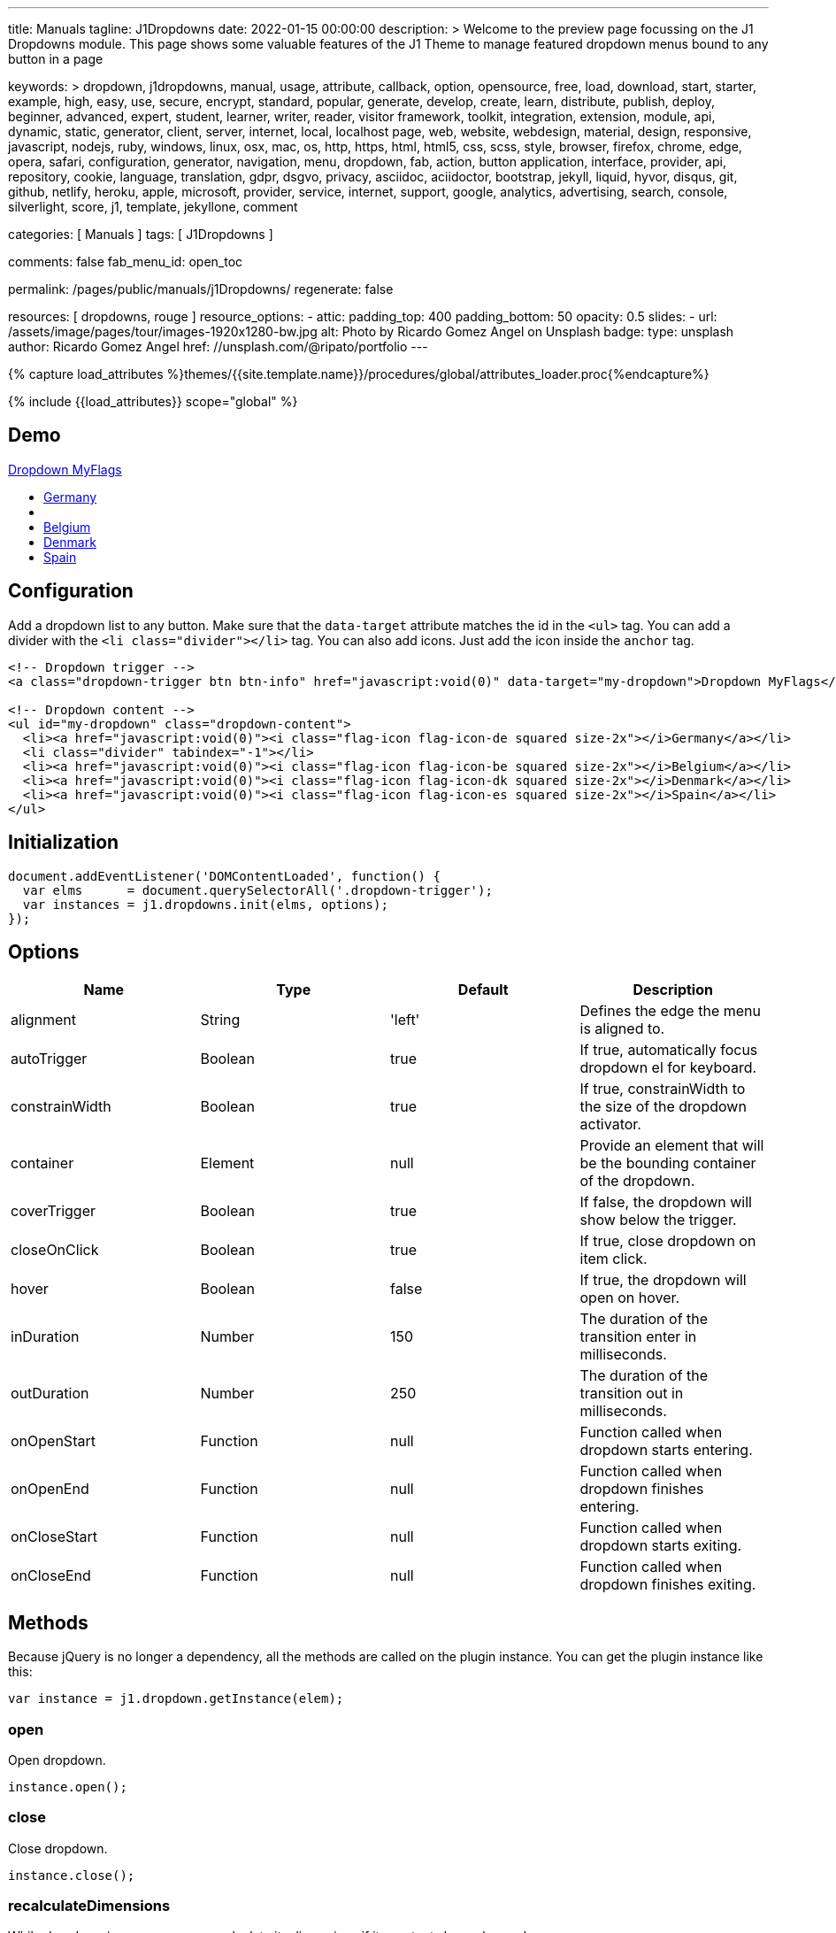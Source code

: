 ---
title:                                  Manuals
tagline:                                J1Dropdowns
date:                                   2022-01-15 00:00:00
description: >
                                        Welcome to the preview page focussing on the J1 Dropdowns module. This page
                                        shows some valuable features of the J1 Theme to manage featured
                                        dropdown menus bound to any button in a page

keywords: >
                                        dropdown, j1dropdowns, manual, usage, attribute, callback, option,
                                        opensource, free, load, download, start, starter, example,
                                        high, easy, use, secure, encrypt, standard, popular,
                                        generate, develop, create, learn, distribute, publish, deploy,
                                        beginner, advanced, expert, student, learner, writer, reader, visitor
                                        framework, toolkit, integration, extension, module, api,
                                        dynamic, static, generator, client, server, internet, local, localhost
                                        page, web, website, webdesign, material, design, responsive,
                                        javascript, nodejs, ruby, windows, linux, osx, mac, os,
                                        http, https, html, html5, css, scss, style,
                                        browser, firefox, chrome, edge, opera, safari,
                                        configuration, generator, navigation, menu, dropdown, fab, action, button
                                        application, interface, provider, api, repository,
                                        cookie, language, translation, gdpr, dsgvo, privacy,
                                        asciidoc, aciidoctor, bootstrap, jekyll, liquid,
                                        hyvor, disqus, git, github, netlify, heroku, apple, microsoft,
                                        provider, service, internet, support,
                                        google, analytics, advertising, search, console, silverlight, score,
                                        j1, template, jekyllone, comment

categories:                             [ Manuals ]
tags:                                   [ J1Dropdowns ]


comments:                               false
fab_menu_id:                            open_toc

permalink:                              /pages/public/manuals/j1Dropdowns/
regenerate:                             false

resources:                              [ dropdowns, rouge ]
resource_options:
  - attic:
      padding_top:                      400
      padding_bottom:                   50
      opacity:                          0.5
      slides:
        - url:                          /assets/image/pages/tour/images-1920x1280-bw.jpg
          alt:                          Photo by Ricardo Gomez Angel on Unsplash
          badge:
            type:                       unsplash
            author:                     Ricardo Gomez Angel
            href:                       //unsplash.com/@ripato/portfolio
---

// Page Initializer
// =============================================================================
// Enable the Liquid Preprocessor
:page-liquid:

// Set (local) page attributes here
// -----------------------------------------------------------------------------
// :page--attr:                         <attr-value>
:images-dir:                            {imagesdir}/pages/roundtrip/100_present_images

//  Load Liquid procedures
// -----------------------------------------------------------------------------
{% capture load_attributes %}themes/{{site.template.name}}/procedures/global/attributes_loader.proc{%endcapture%}

// Load page attributes
// -----------------------------------------------------------------------------
{% include {{load_attributes}} scope="global" %}

// Page content
// ~~~~~~~~~~~~~~~~~~~~~~~~~~~~~~~~~~~~~~~~~~~~~~~~~~~~~~~~~~~~~~~~~~~~~~~~~~~~~
// See: https://materializecss.com/dropdown.html

// Include sub-documents (if any)
// -----------------------------------------------------------------------------

== Demo

++++
<!-- Dropdown trigger -->
<a class="dropdown-trigger btn btn-info mt-3 mb-4" href="javascript:void(0)" data-target="my-dropdown">Dropdown MyFlags</a>

<!-- Dropdown content -->
<ul id="my-dropdown" class="dropdown-content">
  <li><a href="javascript:void(0)"><i class="flag-icon flag-icon-de squared size-2x"></i>Germany</a></li>
  <li class="divider" tabindex="-1"></li>
  <li><a href="javascript:void(0)"><i class="flag-icon flag-icon-be squared size-2x"></i>Belgium</a></li>
  <li><a href="javascript:void(0)"><i class="flag-icon flag-icon-dk squared size-2x"></i>Denmark</a></li>
  <li><a href="javascript:void(0)"><i class="flag-icon flag-icon-es squared size-2x"></i>Spain</a></li>
</ul>
++++

== Configuration

Add a dropdown list to any button. Make sure that the `data-target`
attribute matches the id in the `<ul>` tag. You can add a divider with
the `<li class="divider"></li>` tag. You can also add icons. Just add
the icon inside the `anchor` tag.

[source, html]
----
<!-- Dropdown trigger -->
<a class="dropdown-trigger btn btn-info" href="javascript:void(0)" data-target="my-dropdown">Dropdown MyFlags</a>

<!-- Dropdown content -->
<ul id="my-dropdown" class="dropdown-content">
  <li><a href="javascript:void(0)"><i class="flag-icon flag-icon-de squared size-2x"></i>Germany</a></li>
  <li class="divider" tabindex="-1"></li>
  <li><a href="javascript:void(0)"><i class="flag-icon flag-icon-be squared size-2x"></i>Belgium</a></li>
  <li><a href="javascript:void(0)"><i class="flag-icon flag-icon-dk squared size-2x"></i>Denmark</a></li>
  <li><a href="javascript:void(0)"><i class="flag-icon flag-icon-es squared size-2x"></i>Spain</a></li>
</ul>
----

== Initialization


[source, js]
----
document.addEventListener('DOMContentLoaded', function() {
  var elms      = document.querySelectorAll('.dropdown-trigger');
  var instances = j1.dropdowns.init(elms, options);
});
----

== Options

[cols=",,,", options="header",]
|===
|Name |Type |Default |Description
|alignment |String |'left' |Defines the edge the menu is aligned to.

|autoTrigger |Boolean |true |If true, automatically focus dropdown el
for keyboard.

|constrainWidth |Boolean |true |If true, constrainWidth to the size of
the dropdown activator.

|container |Element |null |Provide an element that will be the bounding
container of the dropdown.

|coverTrigger |Boolean |true |If false, the dropdown will show below the
trigger.

|closeOnClick |Boolean |true |If true, close dropdown on item click.

|hover |Boolean |false |If true, the dropdown will open on hover.

|inDuration |Number |150 |The duration of the transition enter in
milliseconds.

|outDuration |Number |250 |The duration of the transition out in
milliseconds.

|onOpenStart |Function |null |Function called when dropdown starts
entering.

|onOpenEnd |Function |null |Function called when dropdown finishes
entering.

|onCloseStart |Function |null |Function called when dropdown starts
exiting.

|onCloseEnd |Function |null |Function called when dropdown finishes
exiting.
|===

== Methods

Because jQuery is no longer a dependency, all the methods are called on
the plugin instance. You can get the plugin instance like this:

[source, js]
----
var instance = j1.dropdown.getInstance(elem);
----

=== open

Open dropdown.

[source, js]
----
instance.open();
----

=== close

Close dropdown.

[source, js]
----
instance.close();
----

=== recalculateDimensions

While dropdown is open, you can recalculate its dimensions if its
contents have changed.

[source, js]
----
instance.recalculateDimensions();
----

=== destroy

Destroy plugin instance and teardown

[source, js]
----
instance.destroy();
----

== Properties

[cols=",,",options="header",]
|===
|Name |Type |Description
|el |Element |The DOM element the plugin was initialized with.
|options |Object |The options the instance was initialized with.
|id |String |ID of the dropdown element.
|dropdownEl |Element |The DOM element of the dropdown.
|isOpen |Boolean |If the dropdown is open.
|isScrollable |Boolean |If the dropdown content is scrollable.
|focusedIndex |Number |The index of the item focused.
|===
